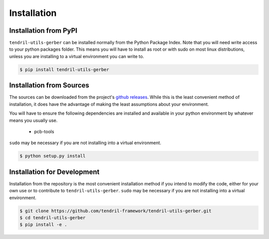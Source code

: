 
Installation
============

Installation from PyPI
----------------------

``tendril-utils-gerber`` can be installed normally from the Python Package Index.
Note that you will need write access to your python packages folder. This
means you will have to install as root or with sudo on most linux distributions,
unless you are installing to a virtual environment you can write to.

.. code-block:: console

    $ pip install tendril-utils-gerber


Installation from Sources
-------------------------

The sources can be downloaded from the project's
`github releases <https://github.com/tendril-framework/tendril-utils-gerber/releases>`_.
While this is the least convenient method of installation, it does have the
advantage of making the least assumptions about your environment.

You will have to ensure the following dependencies are installed and available
in your python environment by whatever means you usually use.

    - pcb-tools

``sudo`` may be necessary if you are not installing into a virtual environment.


.. code-block:: console

    $ python setup.py install


Installation for Development
----------------------------

Installation from the repository is the most convenient installation method
if you intend to modify the code, either for your own use or to contribute to
``tendril-utils-gerber``. ``sudo`` may be necessary if you are not 
installing into a virtual environment.

.. code-block:: console

    $ git clone https://github.com/tendril-framework/tendril-utils-gerber.git
    $ cd tendril-utils-gerber
    $ pip install -e .

